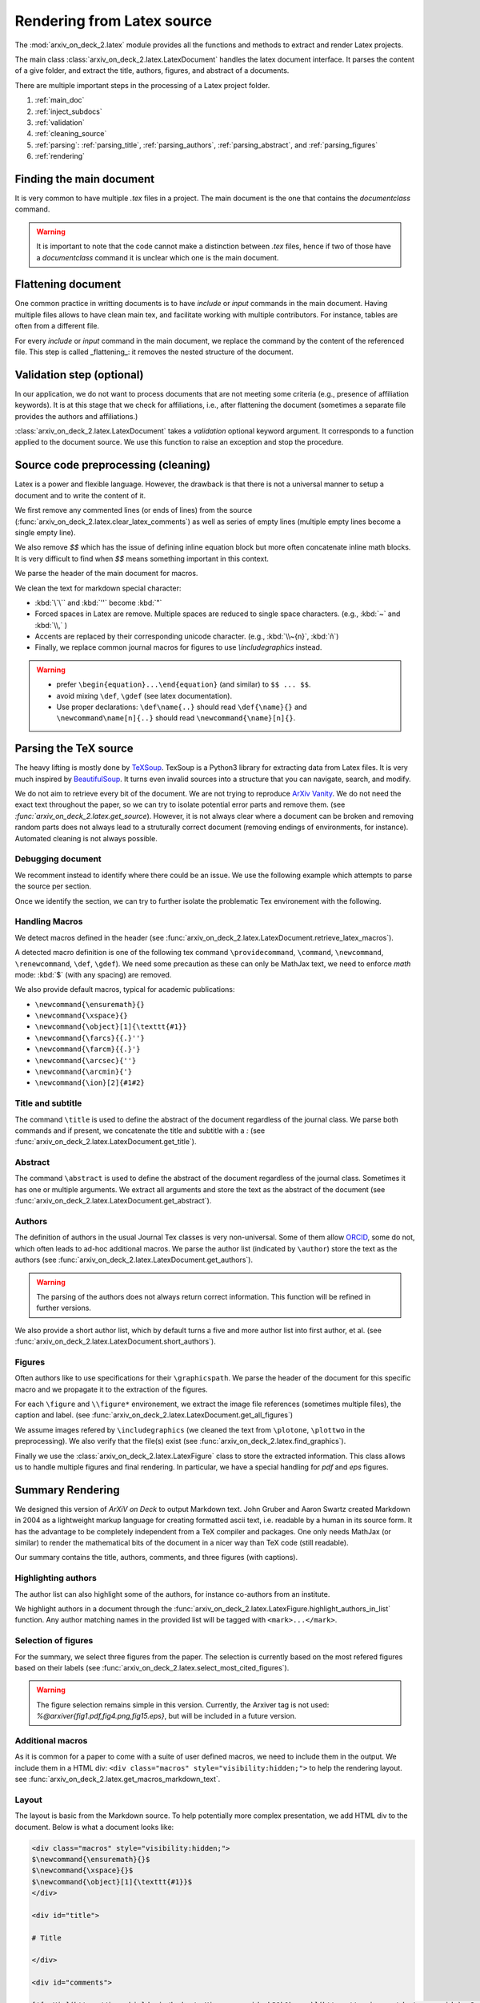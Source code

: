 Rendering from Latex source
===========================


The :mod:`arxiv_on_deck_2.latex` module provides all the functions and methods to extract and render Latex projects.

The main class :class:`arxiv_on_deck_2.latex.LatexDocument` handles the latex document interface. It parses the content of a give folder, and extract the title, authors, figures, and abstract of a documents.

There are multiple important steps in the processing of a Latex project folder.

1. :ref:`main_doc`
2. :ref:`inject_subdocs`
3. :ref:`validation`
4. :ref:`cleaning_source`
5. :ref:`parsing`: :ref:`parsing_title`, :ref:`parsing_authors`, :ref:`parsing_abstract`, and :ref:`parsing_figures`
6. :ref:`rendering`


.. _main_doc:

Finding the main document
-------------------------

It is very common to have multiple `.tex` files in a project. The main document is
the one that contains the `documentclass` command.

.. warning::

    It is important to note that the code cannot make a distinction between `.tex` files, hence if two of those have a `documentclass` command it is unclear which one is the main document.

.. seealso::

    :func:`arxiv_on_deck_2.latex.find_main_doc`.


.. _inject_subdocs:

Flattening document
-------------------

One common practice in writting documents is to have `include` or `input` commands in the main document. Having multiple files allows to have clean main tex, and facilitate working with multiple contributors. For instance, tables are often from a different file.

For every `include` or `input` command in the main document, we replace the command by the content of the referenced file. This step is called _flattening_: it removes the nested structure of the document.

.. seealso::

    :func:`arxiv_on_deck_2.latex.inject_other_sources`.


.. _validation:

Validation step (optional)
--------------------------

In our application, we do not want to process documents that are not meeting some criteria (e.g., presence of affiliation keywords). It is at this stage that we check for affiliations, i.e., after flattening the document (sometimes a separate file provides the authors and affiliations.)

:class:`arxiv_on_deck_2.latex.LatexDocument` takes a `validation` optional keyword argument. It corresponds to a function applied to the document source. We use this function to raise an exception and stop the procedure.

.. code-block:: python
    :caption: Example of validation function

    def validation(source: str):
        """Raises error paper during parsing of source file"""
        check = mpia.affiliation_verifications(source, verbose=True)
        if check is not True:
            raise ValueError("mpia.affiliation_verifications: " + check)


.. seealso::

    :func:`arxiv_on_deck_2.mpia.affiliation_verifications`.


.. _cleaning_source:

Source code preprocessing (cleaning)
------------------------------------

Latex is a power and flexible language. However, the drawback is that there is not a universal manner to setup a document and to write the content of it.

We first remove any commented lines (or ends of lines) from the source (:func:`arxiv_on_deck_2.latex.clear_latex_comments`) as well as series of empty lines (multiple empty lines become a single empty line).

We also remove `$$` which has the issue of defining inline equation block but more often concatenate inline math blocks. It is very difficult to find when `$$` means something important in this context.

We parse the header of the main document for macros.

We clean the text for markdown special character:

* :kbd:`\`\`` and :kbd:`''` become :kbd:`"`
* Forced spaces in Latex are remove. Multiple spaces are reduced to single space characters. (e.g., :kbd:`~`  and :kbd:`\\,` )
* Accents are replaced by their corresponding unicode character. (e.g., :kbd:`\\~{n}`, :kbd:`ñ`)
* Finally, we replace common journal macros for figures to use `\\includegraphics` instead.

.. warning::

    * prefer ``\begin{equation}...\end{equation}`` (and similar) to ``$$ ... $$``.
    * avoid mixing ``\def``, ``\gdef`` (see latex documentation).
    * Use proper declarations: ``\def\name{..}`` should read ``\def{\name}{}`` and ``\newcommand\name[n]{..}`` should read ``\newcommand{\name}[n]{}``.

.. _parsing:

Parsing the TeX source
----------------------

The heavy lifting is mostly done by `TeXSoup <https://texsoup.alvinwan.com/>`_. TexSoup is a Python3 library for extracting data from Latex files. It is very much inspired by `BeautifulSoup <https://www.crummy.com/software/BeautifulSoup/bs4/doc/>`_. It turns even invalid sources into a structure that you can navigate, search, and modify.

We do not aim to retrieve every bit of the document. We are not trying to reproduce `ArXiv Vanity <https://www.arxiv-vanity.com/>`_. We do not need the exact text throughout the paper, so we can try to isolate potential error parts and remove them.
(see `:func:`arxiv_on_deck_2.latex.get_source`). However, it is not always clear where a document can be broken and removing random parts does not always lead to a struturally correct document (removing endings of environments, for instance). Automated cleaning is not always possible.

.. _parsing_debug:

Debugging document
~~~~~~~~~~~~~~~~~~

We recomment instead to identify where there could be an issue. We use the following example which attempts to parse the source per section.

.. code-block:: python
    :caption: Bracketting problematic tex source errors

    from TexSoup import TexSoup
    import re

    def bracket_error(source: str):
        """ Find problematic portions of the document """

        # Checking header
        begin_doc = next(re.finditer(r'\\begin\{document\}', doc.source)).span()[1]
        header = source[:begin_doc]
        text = header + r"\n\end{document}"

        try:
            print("Header check... ", end='')
            TexSoup(text)
            print("ok")
        except:
            print("error")
            raise RuntimeError("Error in the header")

        # Check the text per section until the end.
        # Do not stop and try them all.

        problematic_text = []

        sections = ([(0, begin_doc, 'until first section')] +
                    [(g.span()[0], g.span()[1], g.group()) for g in re.finditer(r'\\section\{.*\}', source)] +
                    [(g.span()[0], g.span()[1], g.group()) for g in re.finditer(r'\\begin\{appendix\}', source)]
                )

        sections = sorted(sections, key=lambda x: x[0])

        prev_pos, prev_name = (0, 'header')
        for span, span_end, name in sections:
            text = source[prev_pos:span]
            if prev_pos > begin_doc:
                text = r"\n\begin{document}" + text + r"\n\end{document}"
            else:
                text = text + r"\n\end{document}"
            try:
                print(f"{prev_pos}:{prev_name}-->{span}:{name} check... ", end='')
                TexSoup(text, tolerance=1)  # allow not ending env
                print("ok")
                prev_pos = span
                prev_name = name
            except:
                print(f"error between {prev_pos} and {span}")
                problematic_text.append((prev_pos, source[prev_pos:span]))
                prev_pos = span
                prev_name = name
                # raise
        return problematic_text

Once we identify the section, we can try to further isolate the problematic Tex environement with the following.

.. code-block:: python
    :caption: Example of problematic environement

    def check_environment(text, offset=0):
    """ Check environment """
    env = re.compile(r"\\begin\{(?P<env>.*)\}(.*)\\end\{(?P=env)\}", re.DOTALL)

    for match in env.finditer(text):
        beg, end = match.span()
        beg += offset
        end += offset
        envname = match.groups()[0]
        try:
            latex.TexSoup(match.group())
        except:
            print(f"Error in {envname:s} between {beg} and {end}")
            return match.groups()[1], beg, end


.. seealso::

    `TeXSoup <https://texsoup.alvinwan.com/>`_


.. _parsing_macros:

Handling Macros
~~~~~~~~~~~~~~~

We detect macros defined in the header (see :func:`arxiv_on_deck_2.latex.LatexDocument.retrieve_latex_macros`).

A detected macro definition is one of the following tex command ``\providecommand``, ``\command``, ``\newcommand``, ``\renewcommand``, ``\def``, ``\gdef``). We need some precaution as these can only be MathJax text,  we need to enforce `math` mode: :kbd:`$` (with any spacing) are removed.

We also provide default macros, typical for academic publications:

* ``\newcommand{\ensuremath}{}``
* ``\newcommand{\xspace}{}``
* ``\newcommand{\object}[1]{\texttt{#1}}``
* ``\newcommand{\farcs}{{.}''}``
* ``\newcommand{\farcm}{{.}'}``
* ``\newcommand{\arcsec}{''}``
* ``\newcommand{\arcmin}{'}``
* ``\newcommand{\ion}[2]{#1#2}``

.. _parsing_title:

Title and subtitle
~~~~~~~~~~~~~~~~~~

The command ``\title`` is used to define the abstract of the document regardless of the journal class.
We parse both commands and if present, we concatenate the title and subtitle with a `:` (see :func:`arxiv_on_deck_2.latex.LatexDocument.get_title`).

.. _parsing_abstract:

Abstract
~~~~~~~~
The command ``\abstract`` is used to define the abstract of the document regardless of the journal class. Sometimes it has one or multiple arguments. We extract all arguments and store the text as the abstract of the document (see :func:`arxiv_on_deck_2.latex.LatexDocument.get_abstract`).

.. _parsing_authors:

Authors
~~~~~~~

The definition of authors in the usual Journal Tex classes is very non-universal. Some of them allow `ORCID <orcid.org>`_, some do not, which often leads to ad-hoc additional macros. We parse the author list (indicated by ``\author``) store the text as the authors (see :func:`arxiv_on_deck_2.latex.LatexDocument.get_authors`).

.. warning::

    The parsing of the authors does not always return correct information. This function will be refined in further versions.


We also provide a short author list, which by default turns a five and more author list into first author, et al. (see :func:`arxiv_on_deck_2.latex.LatexDocument.short_authors`).

.. _parsing_figures:

Figures
~~~~~~~

Often authors like to use specifications for their ``\graphicspath``. We parse the header of the document for this specific macro and we propagate it to the extraction of the figures.

For each ``\figure`` and ``\\figure*`` environement, we extract the image file references (sometimes multiple files), the caption and label. (see :func:`arxiv_on_deck_2.latex.LatexDocument.get_all_figures`)

We assume images refered by ``\includegraphics`` (we cleaned the text from ``\plotone``, ``\plottwo`` in the preprocessing). We also verify that the file(s) exist (see :func:`arxiv_on_deck_2.latex.find_graphics`).

Finally we use the  :class:`arxiv_on_deck_2.latex.LatexFigure` class to store the extracted information. This class allows us to handle multiple figures and final rendering. In particular, we have a special handling for `pdf` and `eps` figures.


.. _rendering:

Summary Rendering
-----------------

We designed this version of `ArXiV on Deck` to output Markdown text. John Gruber and Aaron Swartz created Markdown in 2004 as a lightweight markup language for creating formatted ascii text, i.e. readable by a human in its source form. It has the advantage to be completely independent from a TeX compiler and packages. One only needs MathJax (or similar) to render the mathematical bits of the document in a nicer way than TeX code (still readable).

Our summary contains the title, authors, comments, and three figures (with captions).

Highlighting authors
~~~~~~~~~~~~~~~~~~~~

The author list can also highlight some of the authors, for instance co-authors from an institute.

We highlight authors in a document through the :func:`arxiv_on_deck_2.latex.LatexFigure.highlight_authors_in_list` function.
Any author matching names in the provided list will be tagged with ``<mark>...</mark>``.

Selection of figures
~~~~~~~~~~~~~~~~~~~~

For the summary, we select three figures from the paper. The selection is currently based on the most refered figures based on their labels (see :func:`arxiv_on_deck_2.latex.select_most_cited_figures`).

.. warning::

    The figure selection remains simple in this version.
    Currently, the Arxiver tag is not used:  `%@arxiver{fig1.pdf,fig4.png,fig15.eps}`, but will be included in a future version.


Additional macros
~~~~~~~~~~~~~~~~~

As it is common for a paper to come with a suite of user defined macros, we need to include them in the output.
We include them in a HTML div: ``<div class="macros" style="visibility:hidden;">`` to help the rendering layout.
see :func:`arxiv_on_deck_2.latex.get_macros_markdown_text`.

Layout
~~~~~~

The layout is basic from the Markdown source. To help potentially more complex presentation,
we add HTML div to the document. Below is what a document looks like:

.. code-block:: text

    <div class="macros" style="visibility:hidden;">
    $\newcommand{\ensuremath}{}$
    $\newcommand{\xspace}{}$
    $\newcommand{\object}[1]{\texttt{#1}}$
    </div>

    <div id="title">

    # Title

    </div>

    <div id="comments">

    [![arXiv](https://img.shields.io/badge/arXiv-<paper_id>-b31b1b.svg)](https://arxiv.org/abs/<paper_id>) _Some comments_

    </div>

    <div id="authors">

    first author, et al. -- incl., <mark>highlighted author</mark>

    </div>

    <div id="abstract">

    **Abstract:** The abstract of the text.

    </div>

    <div id="div_fig1">

    <img src="tmp_<paper_id>/figname9a.png" alt="Fig9.1" width="50%"/><img src="tmp_<paper_id>/figname9b.png" alt="Fig9.2" width="50%"/>

    **Figure 9. -** Caption of the two panel figure 9.

    </div>
    <div id="div_fig2">

    <img src="tmp_<paper_id>/fig3.png" alt="Fig3" width="100%"/>

    **Figure 3. -** Caption of Fig 3.

    </div>
    <div id="div_fig3">

    <img src="tmp_<paper_id>/fig10.png" alt="Fig10" width="100%"/>

    **Figure 10. -** Caption of Fig 10.

    </div>

Thanks to these divisions (`<div>`) one can change the CSS properties to render the summary as they prefer.